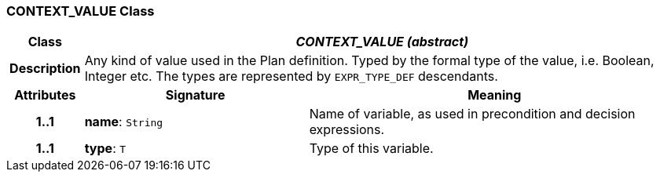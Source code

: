 === CONTEXT_VALUE Class

[cols="^1,3,5"]
|===
h|*Class*
2+^h|*_CONTEXT_VALUE (abstract)_*

h|*Description*
2+a|Any kind of value used in the Plan definition. Typed by the formal type of the value, i.e. Boolean, Integer etc. The types are represented by `EXPR_TYPE_DEF` descendants.

h|*Attributes*
^h|*Signature*
^h|*Meaning*

h|*1..1*
|*name*: `String`
a|Name of variable, as used in precondition and decision expressions.

h|*1..1*
|*type*: `T`
a|Type of this variable.
|===
